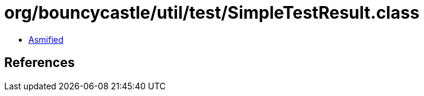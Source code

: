 = org/bouncycastle/util/test/SimpleTestResult.class

 - link:SimpleTestResult-asmified.java[Asmified]

== References

